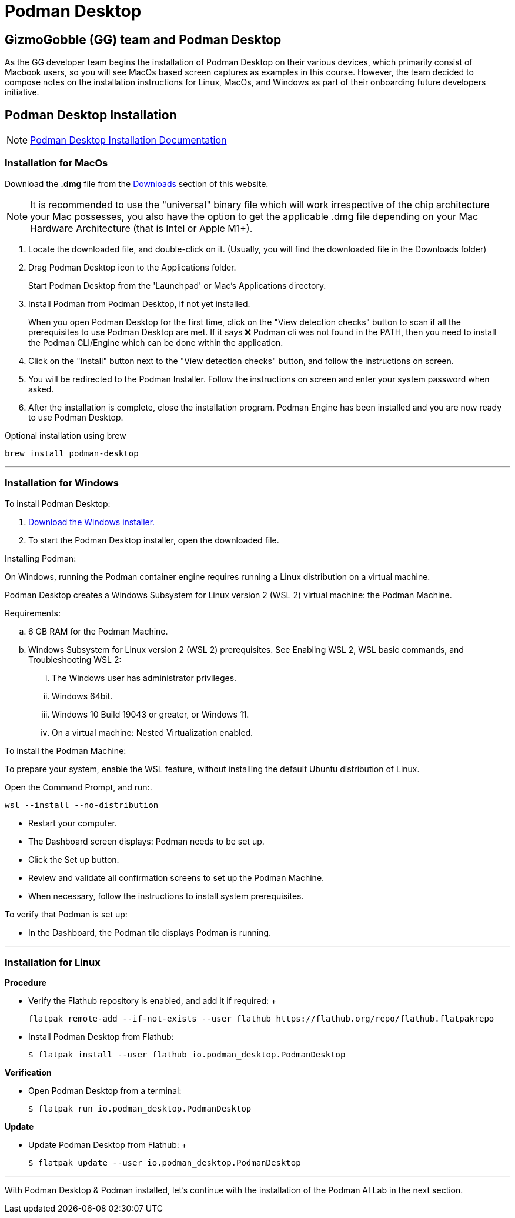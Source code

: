 = Podman Desktop

== GizmoGobble (GG) team and Podman Desktop

As the GG developer team begins the installation of Podman Desktop on their various devices, which primarily consist of Macbook users, so you will see MacOs based screen captures as examples in this course. However, the team decided to compose notes on the installation instructions for Linux, MacOs, and Windows as part of their onboarding future developers initiative.



== Podman Desktop Installation


[NOTE]
https://podman-desktop.io/docs/installation[Podman Desktop Installation Documentation]


=== Installation for MacOs


Download the *.dmg* file from the https://podman-desktop.io/downloads/macos[Downloads] section of this website.

[NOTE]
It is recommended to use the "universal" binary file which will work irrespective of the chip architecture your Mac possesses, you also have the option to get the applicable .dmg file depending on your Mac Hardware Architecture (that is Intel or Apple M1+).

 . Locate the downloaded file, and double-click on it. (Usually, you will find the downloaded file in the Downloads folder)

 .  Drag Podman Desktop icon to the Applications folder.
+
Start Podman Desktop from the 'Launchpad' or Mac's Applications directory.
+
. Install Podman from Podman Desktop, if not yet installed.
+
When you open Podman Desktop for the first time, click on the "View detection checks" button to scan if all the prerequisites to use Podman Desktop are met. If it says ❌ Podman cli was not found in the PATH, then you need to install the Podman CLI/Engine which can be done within the application.
+
. Click on the "Install" button next to the "View detection checks" button, and follow the instructions on screen.

. You will be redirected to the Podman Installer. Follow the instructions on screen and enter your system password when asked.

. After the installation is complete, close the installation program. Podman Engine has been installed and you are now ready to use Podman Desktop.


Optional installation using brew

  brew install podman-desktop

---

=== Installation for Windows

To install Podman Desktop:

 . https://podman-desktop.io/downloads/windows[Download the Windows installer.]

 . To start the Podman Desktop installer, open the downloaded file.

Installing Podman:

On Windows, running the Podman container engine requires running a Linux distribution on a virtual machine.

Podman Desktop creates a Windows Subsystem for Linux version 2 (WSL 2) virtual machine: the Podman Machine.

Requirements:

 .. 6 GB RAM for the Podman Machine.
 .. Windows Subsystem for Linux version 2 (WSL 2) prerequisites. See Enabling WSL 2, WSL basic commands, and Troubleshooting WSL 2:
 ... The Windows user has administrator privileges.
 ... Windows 64bit.
 ... Windows 10 Build 19043 or greater, or Windows 11.
 ... On a virtual machine: Nested Virtualization enabled.

To install the Podman Machine:

To prepare your system, enable the WSL feature, without installing the default Ubuntu distribution of Linux.

Open the Command Prompt, and run:.

  wsl --install --no-distribution

 * Restart your computer.

 * The Dashboard screen displays:  Podman needs to be set up.

 * Click the Set up button.

 * Review and validate all confirmation screens to set up the Podman Machine.

 * When necessary, follow the instructions to install system prerequisites.

To verify that Podman is set up:

 * In the Dashboard, the Podman tile displays Podman is running.

---

=== Installation for Linux

*Procedure*

 * Verify the Flathub repository is enabled, and add it if required:
 +

 flatpak remote-add --if-not-exists --user flathub https://flathub.org/repo/flathub.flatpakrepo
+

 * Install Podman Desktop from Flathub:
+
 $ flatpak install --user flathub io.podman_desktop.PodmanDesktop


*Verification*


* Open Podman Desktop from a terminal:
+

 $ flatpak run io.podman_desktop.PodmanDesktop
+


*Update*

 * Update Podman Desktop from Flathub:
 +

 $ flatpak update --user io.podman_desktop.PodmanDesktop

---

With Podman Desktop & Podman installed, let's continue with the installation of the Podman AI Lab in the next section.

